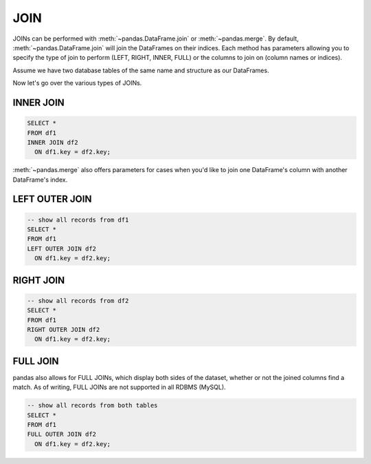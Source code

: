 .. ipython:: python
    :suppress:

    import pandas as pd
    import numpy as np
    url = 'https://raw.github.com/pydata/pandas/master/pandas/tests/data/tips.csv'
    tips = pd.read_csv(url)

.. _compare_with_sql.join:

JOIN
----
JOINs can be performed with :meth:`~pandas.DataFrame.join` or :meth:`~pandas.merge`. By default,
:meth:`~pandas.DataFrame.join` will join the DataFrames on their indices. Each method has
parameters allowing you to specify the type of join to perform (LEFT, RIGHT, INNER, FULL) or the
columns to join on (column names or indices).

.. ipython:: python

    df1 = pd.DataFrame({'key': ['A', 'B', 'C', 'D'],
                        'value': np.random.randn(4)})
    df2 = pd.DataFrame({'key': ['B', 'D', 'D', 'E'],
                        'value': np.random.randn(4)})
    df1
    df2
    
Assume we have two database tables of the same name and structure as our DataFrames.

Now let's go over the various types of JOINs.

INNER JOIN
~~~~~~~~~~
.. code-block:: sql

    SELECT *
    FROM df1
    INNER JOIN df2
      ON df1.key = df2.key;

.. ipython:: python

    # merge performs an INNER JOIN by default
    pd.merge(df1, df2, on='key')

:meth:`~pandas.merge` also offers parameters for cases when you'd like to join one DataFrame's
column with another DataFrame's index.

.. ipython:: python

    indexed_df2 = df2.set_index('key')
    pd.merge(df1, indexed_df2, left_on='key', right_index=True)

LEFT OUTER JOIN
~~~~~~~~~~~~~~~
.. code-block:: sql

    -- show all records from df1
    SELECT *
    FROM df1
    LEFT OUTER JOIN df2
      ON df1.key = df2.key;

.. ipython:: python

    # show all records from df1
    pd.merge(df1, df2, on='key', how='left')

RIGHT JOIN
~~~~~~~~~~
.. code-block:: sql

    -- show all records from df2
    SELECT *
    FROM df1
    RIGHT OUTER JOIN df2
      ON df1.key = df2.key;

.. ipython:: python

    # show all records from df2
    pd.merge(df1, df2, on='key', how='right')

FULL JOIN
~~~~~~~~~
pandas also allows for FULL JOINs, which display both sides of the dataset, whether or not the
joined columns find a match. As of writing, FULL JOINs are not supported in all RDBMS (MySQL).

.. code-block:: sql

    -- show all records from both tables
    SELECT *
    FROM df1
    FULL OUTER JOIN df2
      ON df1.key = df2.key;

.. ipython:: python

    # show all records from both frames
    pd.merge(df1, df2, on='key', how='outer')